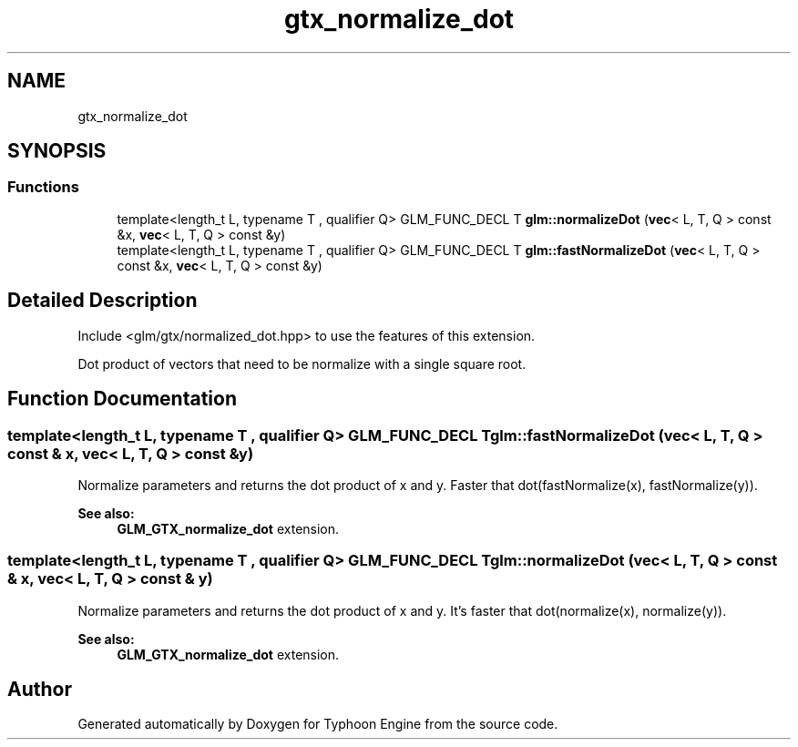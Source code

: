 .TH "gtx_normalize_dot" 3 "Sat Jul 20 2019" "Version 0.1" "Typhoon Engine" \" -*- nroff -*-
.ad l
.nh
.SH NAME
gtx_normalize_dot
.SH SYNOPSIS
.br
.PP
.SS "Functions"

.in +1c
.ti -1c
.RI "template<length_t L, typename T , qualifier Q> GLM_FUNC_DECL T \fBglm::normalizeDot\fP (\fBvec\fP< L, T, Q > const &x, \fBvec\fP< L, T, Q > const &y)"
.br
.ti -1c
.RI "template<length_t L, typename T , qualifier Q> GLM_FUNC_DECL T \fBglm::fastNormalizeDot\fP (\fBvec\fP< L, T, Q > const &x, \fBvec\fP< L, T, Q > const &y)"
.br
.in -1c
.SH "Detailed Description"
.PP 
Include <glm/gtx/normalized_dot\&.hpp> to use the features of this extension\&.
.PP
Dot product of vectors that need to be normalize with a single square root\&. 
.SH "Function Documentation"
.PP 
.SS "template<length_t L, typename T , qualifier Q> GLM_FUNC_DECL T glm::fastNormalizeDot (\fBvec\fP< L, T, Q > const & x, \fBvec\fP< L, T, Q > const & y)"
Normalize parameters and returns the dot product of x and y\&. Faster that dot(fastNormalize(x), fastNormalize(y))\&.
.PP
\fBSee also:\fP
.RS 4
\fBGLM_GTX_normalize_dot\fP extension\&. 
.RE
.PP

.SS "template<length_t L, typename T , qualifier Q> GLM_FUNC_DECL T glm::normalizeDot (\fBvec\fP< L, T, Q > const & x, \fBvec\fP< L, T, Q > const & y)"
Normalize parameters and returns the dot product of x and y\&. It's faster that dot(normalize(x), normalize(y))\&.
.PP
\fBSee also:\fP
.RS 4
\fBGLM_GTX_normalize_dot\fP extension\&. 
.RE
.PP

.SH "Author"
.PP 
Generated automatically by Doxygen for Typhoon Engine from the source code\&.
